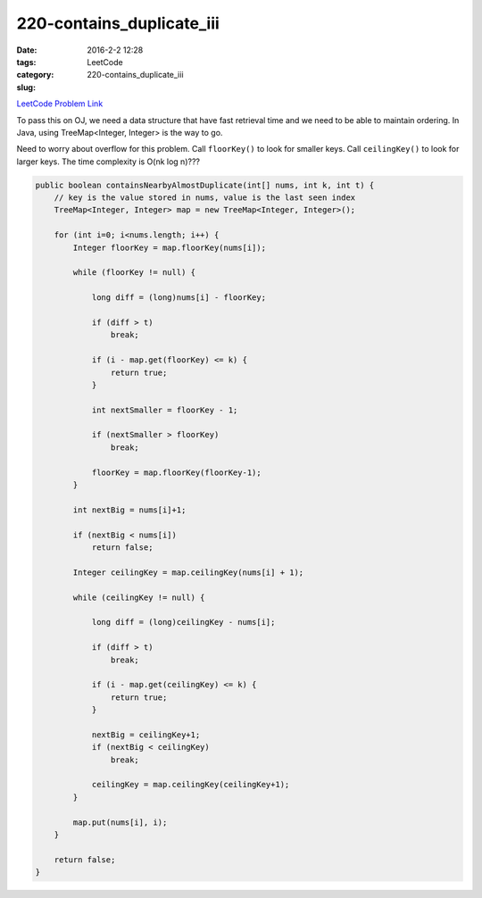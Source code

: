 220-contains_duplicate_iii
##########################

:date: 2016-2-2 12:28
:tags:
:category: LeetCode
:slug: 220-contains_duplicate_iii

`LeetCode Problem Link <https://leetcode.com/problems/contains-duplicate-iii/>`_

To pass this on OJ, we need a data structure that have fast retrieval time and we need to be able to
maintain ordering. In Java, using TreeMap<Integer, Integer> is the way to go.

Need to worry about overflow for this problem. Call ``floorKey()`` to look for smaller keys. Call
``ceilingKey()`` to look for larger keys. The time complexity is O(nk log n)???

.. code-block:: java

    public boolean containsNearbyAlmostDuplicate(int[] nums, int k, int t) {
        // key is the value stored in nums, value is the last seen index
        TreeMap<Integer, Integer> map = new TreeMap<Integer, Integer>();

        for (int i=0; i<nums.length; i++) {
            Integer floorKey = map.floorKey(nums[i]);

            while (floorKey != null) {

                long diff = (long)nums[i] - floorKey;

                if (diff > t)
                    break;

                if (i - map.get(floorKey) <= k) {
                    return true;
                }

                int nextSmaller = floorKey - 1;

                if (nextSmaller > floorKey)
                    break;

                floorKey = map.floorKey(floorKey-1);
            }

            int nextBig = nums[i]+1;

            if (nextBig < nums[i])
                return false;

            Integer ceilingKey = map.ceilingKey(nums[i] + 1);

            while (ceilingKey != null) {

                long diff = (long)ceilingKey - nums[i];

                if (diff > t)
                    break;

                if (i - map.get(ceilingKey) <= k) {
                    return true;
                }

                nextBig = ceilingKey+1;
                if (nextBig < ceilingKey)
                    break;

                ceilingKey = map.ceilingKey(ceilingKey+1);
            }

            map.put(nums[i], i);
        }

        return false;
    }
